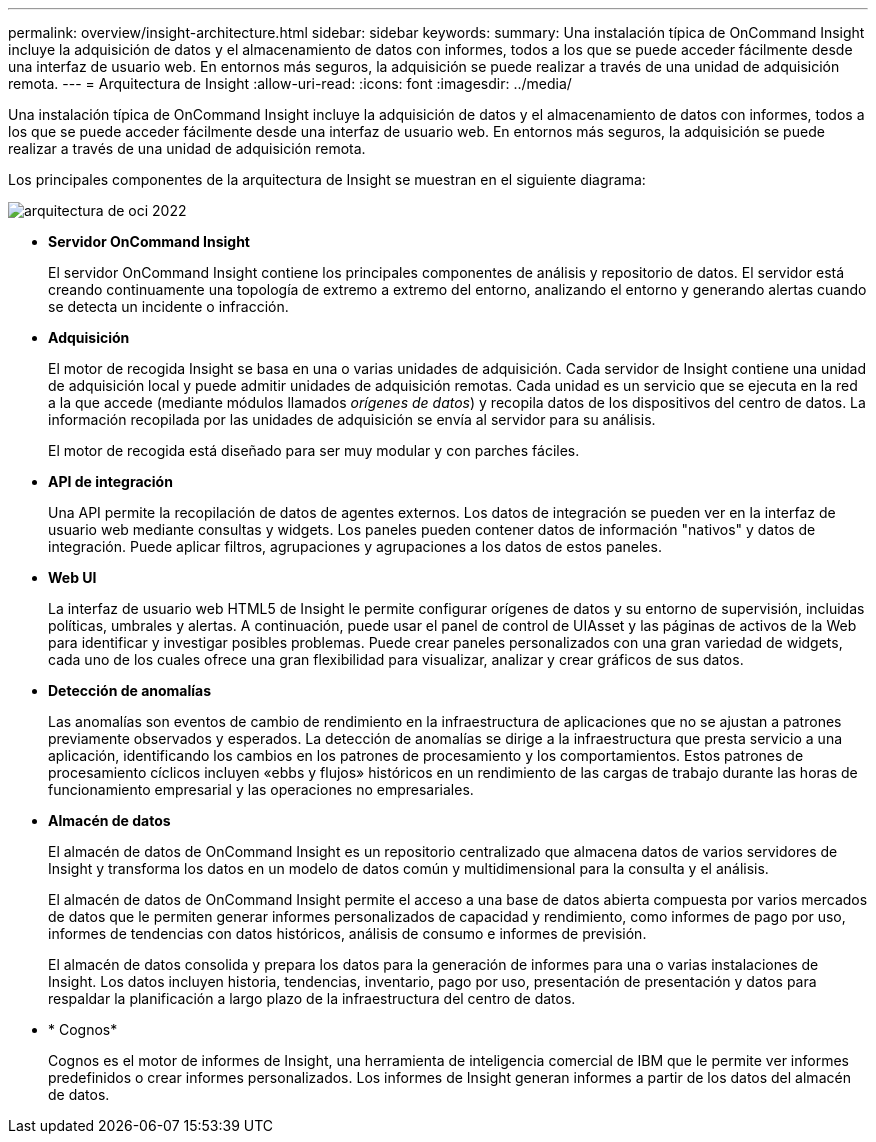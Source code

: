 ---
permalink: overview/insight-architecture.html 
sidebar: sidebar 
keywords:  
summary: Una instalación típica de OnCommand Insight incluye la adquisición de datos y el almacenamiento de datos con informes, todos a los que se puede acceder fácilmente desde una interfaz de usuario web. En entornos más seguros, la adquisición se puede realizar a través de una unidad de adquisición remota. 
---
= Arquitectura de Insight
:allow-uri-read: 
:icons: font
:imagesdir: ../media/


[role="lead"]
Una instalación típica de OnCommand Insight incluye la adquisición de datos y el almacenamiento de datos con informes, todos a los que se puede acceder fácilmente desde una interfaz de usuario web. En entornos más seguros, la adquisición se puede realizar a través de una unidad de adquisición remota.

Los principales componentes de la arquitectura de Insight se muestran en el siguiente diagrama:

image::../media/oci-architecture-2022.gif[arquitectura de oci 2022]

* *Servidor OnCommand Insight*
+
El servidor OnCommand Insight contiene los principales componentes de análisis y repositorio de datos. El servidor está creando continuamente una topología de extremo a extremo del entorno, analizando el entorno y generando alertas cuando se detecta un incidente o infracción.

* *Adquisición*
+
El motor de recogida Insight se basa en una o varias unidades de adquisición. Cada servidor de Insight contiene una unidad de adquisición local y puede admitir unidades de adquisición remotas. Cada unidad es un servicio que se ejecuta en la red a la que accede (mediante módulos llamados _orígenes de datos_) y recopila datos de los dispositivos del centro de datos. La información recopilada por las unidades de adquisición se envía al servidor para su análisis.

+
El motor de recogida está diseñado para ser muy modular y con parches fáciles.

* *API de integración*
+
Una API permite la recopilación de datos de agentes externos. Los datos de integración se pueden ver en la interfaz de usuario web mediante consultas y widgets. Los paneles pueden contener datos de información "nativos" y datos de integración. Puede aplicar filtros, agrupaciones y agrupaciones a los datos de estos paneles.

* *Web UI*
+
La interfaz de usuario web HTML5 de Insight le permite configurar orígenes de datos y su entorno de supervisión, incluidas políticas, umbrales y alertas. A continuación, puede usar el panel de control de UIAsset y las páginas de activos de la Web para identificar y investigar posibles problemas. Puede crear paneles personalizados con una gran variedad de widgets, cada uno de los cuales ofrece una gran flexibilidad para visualizar, analizar y crear gráficos de sus datos.

* *Detección de anomalías*
+
Las anomalías son eventos de cambio de rendimiento en la infraestructura de aplicaciones que no se ajustan a patrones previamente observados y esperados. La detección de anomalías se dirige a la infraestructura que presta servicio a una aplicación, identificando los cambios en los patrones de procesamiento y los comportamientos. Estos patrones de procesamiento cíclicos incluyen «ebbs y flujos» históricos en un rendimiento de las cargas de trabajo durante las horas de funcionamiento empresarial y las operaciones no empresariales.

* *Almacén de datos*
+
El almacén de datos de OnCommand Insight es un repositorio centralizado que almacena datos de varios servidores de Insight y transforma los datos en un modelo de datos común y multidimensional para la consulta y el análisis.

+
El almacén de datos de OnCommand Insight permite el acceso a una base de datos abierta compuesta por varios mercados de datos que le permiten generar informes personalizados de capacidad y rendimiento, como informes de pago por uso, informes de tendencias con datos históricos, análisis de consumo e informes de previsión.

+
El almacén de datos consolida y prepara los datos para la generación de informes para una o varias instalaciones de Insight. Los datos incluyen historia, tendencias, inventario, pago por uso, presentación de presentación y datos para respaldar la planificación a largo plazo de la infraestructura del centro de datos.

* * Cognos*
+
Cognos es el motor de informes de Insight, una herramienta de inteligencia comercial de IBM que le permite ver informes predefinidos o crear informes personalizados. Los informes de Insight generan informes a partir de los datos del almacén de datos.



